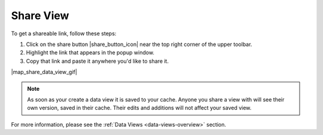 .. _share-view-how-to:

##########
Share View
##########

To get a shareable link, follow these steps:

#. Click on the share button |share_button_icon| near the top right corner of the upper toolbar.
#. Highlight the link that appears in the popup window.
#. Copy that link and paste it anywhere you'd like to share it.


|map_share_data_view_gif|

.. note::
	As soon as your create a data view it is saved to your cache. Anyone you share a view with will see their own version, saved in their cache. Their edits and additions will not affect your saved view.



For more information, please see the :ref:`Data Views <data-views-overview>` section.

